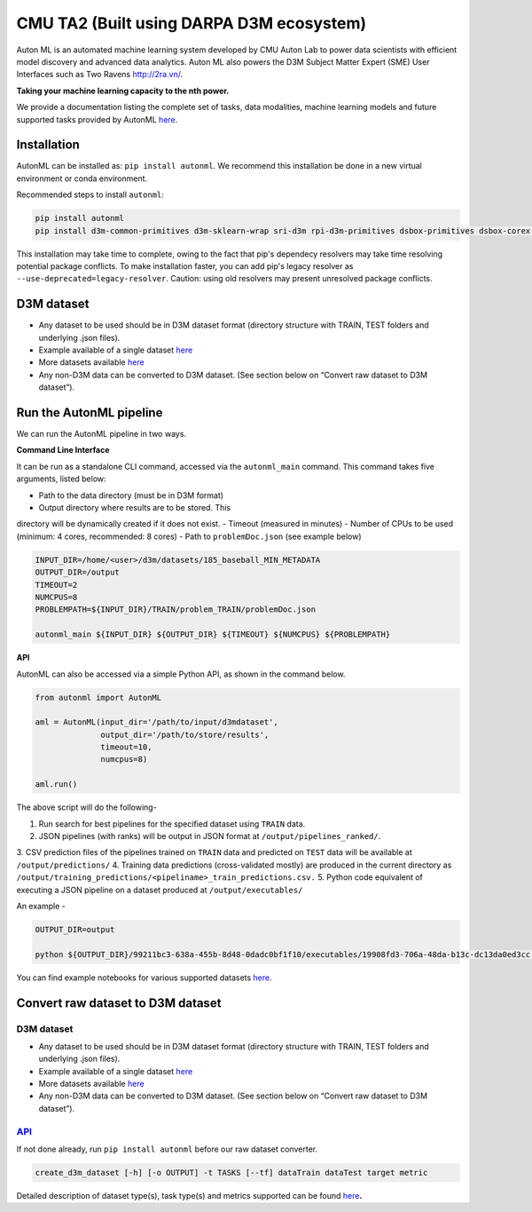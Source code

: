CMU TA2 (Built using DARPA D3M ecosystem)
=========================================

Auton ML is an automated machine learning system developed by CMU Auton
Lab to power data scientists with efficient model discovery and advanced
data analytics. Auton ML also powers the D3M Subject Matter Expert (SME)
User Interfaces such as Two Ravens http://2ra.vn/.

**Taking your machine learning capacity to the nth power.**

We provide a documentation listing the complete set of tasks, data
modalities, machine learning models and future supported tasks provided
by AutonML
`here <https://gitlab.com/sray/cmu-ta2/-/blob/dev/docs/SUPPORTED.md>`__.

Installation
------------

AutonML can be installed as: ``pip install autonml``. We recommend this
installation be done in a new virtual environment or conda environment.

Recommended steps to install ``autonml``:

.. code:: bash

   pip install autonml
   pip install d3m-common-primitives d3m-sklearn-wrap sri-d3m rpi-d3m-primitives dsbox-primitives dsbox-corex distil-primitives autonbox d3m-jhu-primitives kf-d3m-primitives d3m-esrnn d3m-nbeats --no-binary pmdarima hdbscan 

This installation may take time to complete, owing to the fact that
pip's dependecy resolvers may take time resolving potential package
conflicts. To make installation faster, you can add pip's legacy
resolver as ``--use-deprecated=legacy-resolver``. Caution: using old
resolvers may present unresolved package conflicts.

D3M dataset
-----------

-  Any dataset to be used should be in D3M dataset format (directory
   structure with TRAIN, TEST folders and underlying .json files).
-  Example available of a single dataset
   `here <https://datasets.datadrivendiscovery.org/d3m/datasets/-/tree/master/seed_datasets_current/185_baseball_MIN_METADATA>`__
-  More datasets available
   `here <https://datasets.datadrivendiscovery.org/d3m/datasets/-/tree/master/seed_datasets_current/>`__
-  Any non-D3M data can be converted to D3M dataset. (See section below
   on “Convert raw dataset to D3M dataset”).

Run the AutonML pipeline
------------------------

We can run the AutonML pipeline in two ways.

**Command Line Interface** 

It can be run as a standalone CLI command,
accessed via the ``autonml_main`` command. This command takes five
arguments, listed below: 

-  Path to the data directory (must be in D3M format) 
-  Output directory where results are to be stored. This
directory will be dynamically created if it does not exist. 
-  Timeout (measured in minutes) 
-  Number of CPUs to be used (minimum: 4 cores, recommended: 8 cores) 
-  Path to ``problemDoc.json`` (see example below)

.. code:: bash

   INPUT_DIR=/home/<user>/d3m/datasets/185_baseball_MIN_METADATA
   OUTPUT_DIR=/output
   TIMEOUT=2
   NUMCPUS=8
   PROBLEMPATH=${INPUT_DIR}/TRAIN/problem_TRAIN/problemDoc.json

   autonml_main ${INPUT_DIR} ${OUTPUT_DIR} ${TIMEOUT} ${NUMCPUS} ${PROBLEMPATH} 

**API** 

AutonML can also be accessed via a simple Python API, as shown
in the command below.

.. code:: python

   from autonml import AutonML

   aml = AutonML(input_dir='/path/to/input/d3mdataset',
                 output_dir='/path/to/store/results',
                 timeout=10,
                 numcpus=8)

   aml.run()

The above script will do the following- 

1.  Run search for best pipelines for the specified dataset using ``TRAIN`` data. 
2.  JSON pipelines (with ranks) will be output in JSON format at ``/output/pipelines_ranked/``.
3.  CSV prediction files of the pipelines trained on ``TRAIN`` data and
predicted on ``TEST`` data will be available at ``/output/predictions/`` 
4.  Training data predictions (cross-validated mostly) are produced in the current directory as ``/output/training_predictions/<pipeliname>_train_predictions.csv.`` 
5.  Python code equivalent of executing a JSON pipeline on a dataset produced at ``/output/executables/``

An example -

.. code:: bash

   OUTPUT_DIR=output

   python ${OUTPUT_DIR}/99211bc3-638a-455b-8d48-0dadc0bf1f10/executables/19908fd3-706a-48da-b13c-dc13da0ed3cc.code.py ${OUTPUT_DIR}/ ${OUTPUT_DIR}/99211bc3-638a-455b-8d48-0dadc0bf1f10/predictions/19908fd3-706a-48da-b13c-dc13da0ed3cc.predictions.csv

You can find example notebooks for various supported datasets
`here <https://gitlab.com/autonlab/d3m/autonml/-/tree/dev/examples>`__.

Convert raw dataset to D3M dataset
----------------------------------

.. _d3m-dataset-1:

D3M dataset
~~~~~~~~~~~

-  Any dataset to be used should be in D3M dataset format (directory
   structure with TRAIN, TEST folders and underlying .json files).
-  Example available of a single dataset
   `here <https://datasets.datadrivendiscovery.org/d3m/datasets/-/tree/master/seed_datasets_current/185_baseball_MIN_METADATA>`__
-  More datasets available
   `here <https://datasets.datadrivendiscovery.org/d3m/datasets/-/tree/master/seed_datasets_current/>`__
-  Any non-D3M data can be converted to D3M dataset. (See section below
   on “Convert raw dataset to D3M dataset”).

.. _convert-raw-dataset-to-d3m-dataset-1:

`API <https://gitlab.com/autonlab/d3m/autonml/-/blob/dev/docs/convert_d3m_data.rst>`__
~~~~~~~~~~~~~~~~~~~~~~~~~~~~~~~~~~~~~~~~~~~~~~~~~~~~~~~~~~~~~~~~~~~~~~~~~~~~~~~~~~~~~~~~~~~~~~~~~~~~~~~~~~~~~~~~~~~~~

If not done already, run ``pip install autonml`` before our raw dataset
converter.

.. code:: bash

   create_d3m_dataset [-h] [-o OUTPUT] -t TASKS [--tf] dataTrain dataTest target metric

Detailed description of dataset type(s), task type(s) and metrics
supported can be found `here <https://gitlab.com/autonlab/d3m/autonml/-/blob/dev/docs/convert_d3m_data.rst>`__\ **.**
